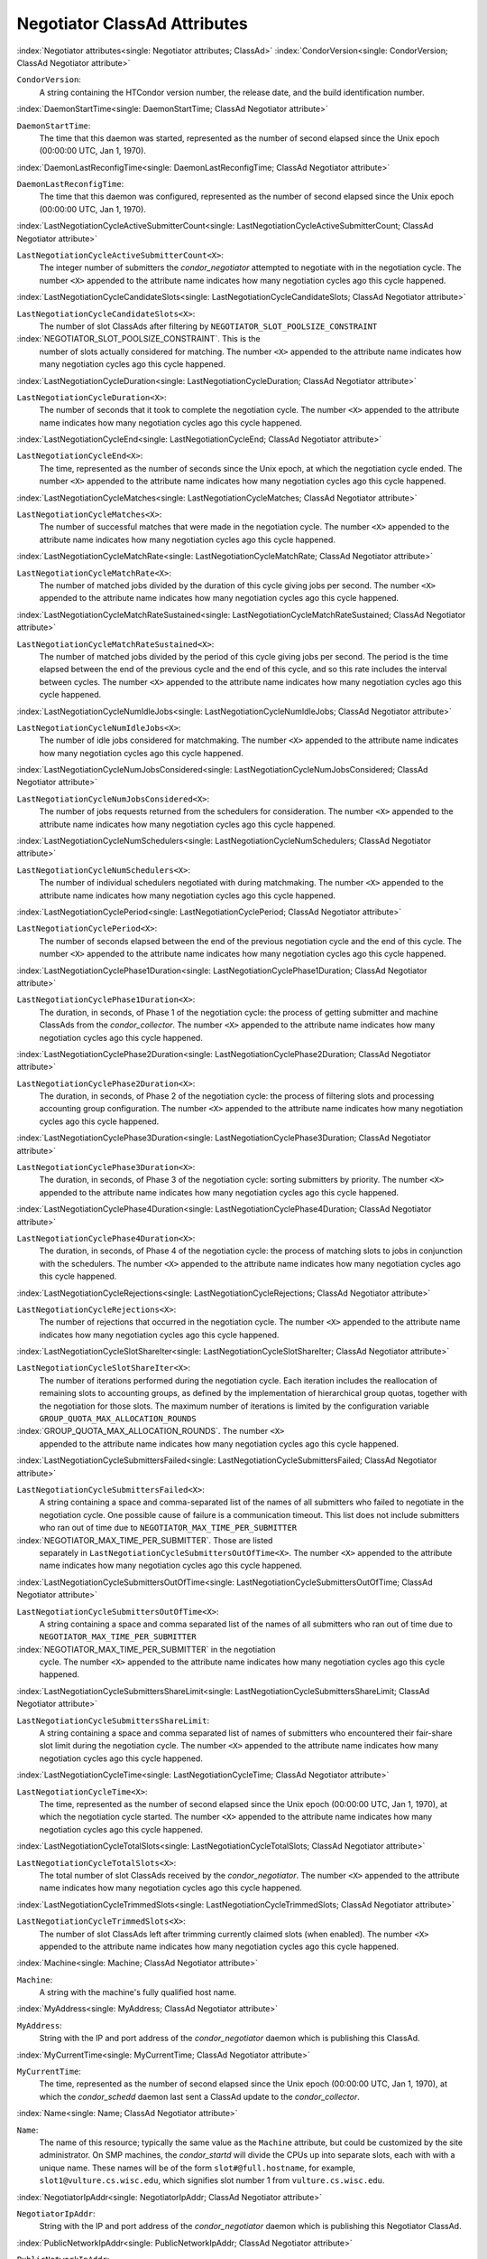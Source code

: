 Negotiator ClassAd Attributes
=============================


:index:`Negotiator attributes<single: Negotiator attributes; ClassAd>`
:index:`CondorVersion<single: CondorVersion; ClassAd Negotiator attribute>`

``CondorVersion``:
    A string containing the HTCondor version number, the release date,
    and the build identification number.

:index:`DaemonStartTime<single: DaemonStartTime; ClassAd Negotiator attribute>`

``DaemonStartTime``:
    The time that this daemon was started, represented as the number of
    second elapsed since the Unix epoch (00:00:00 UTC, Jan 1, 1970).

:index:`DaemonLastReconfigTime<single: DaemonLastReconfigTime; ClassAd Negotiator attribute>`

``DaemonLastReconfigTime``:
    The time that this daemon was configured, represented as the number
    of second elapsed since the Unix epoch (00:00:00 UTC, Jan 1, 1970).

:index:`LastNegotiationCycleActiveSubmitterCount<single: LastNegotiationCycleActiveSubmitterCount; ClassAd Negotiator attribute>`

``LastNegotiationCycleActiveSubmitterCount<X>``:
    The integer number of submitters the *condor_negotiator* attempted
    to negotiate with in the negotiation cycle. The number ``<X>``
    appended to the attribute name indicates how many negotiation cycles
    ago this cycle happened.

:index:`LastNegotiationCycleCandidateSlots<single: LastNegotiationCycleCandidateSlots; ClassAd Negotiator attribute>`

``LastNegotiationCycleCandidateSlots<X>``:
    The number of slot ClassAds after filtering by
    ``NEGOTIATOR_SLOT_POOLSIZE_CONSTRAINT``

:index:`NEGOTIATOR_SLOT_POOLSIZE_CONSTRAINT`. This is the
    number of slots actually considered for matching. The number ``<X>``
    appended to the attribute name indicates how many negotiation cycles
    ago this cycle happened.

:index:`LastNegotiationCycleDuration<single: LastNegotiationCycleDuration; ClassAd Negotiator attribute>`

``LastNegotiationCycleDuration<X>``:
    The number of seconds that it took to complete the negotiation
    cycle. The number ``<X>`` appended to the attribute name indicates
    how many negotiation cycles ago this cycle happened.

:index:`LastNegotiationCycleEnd<single: LastNegotiationCycleEnd; ClassAd Negotiator attribute>`

``LastNegotiationCycleEnd<X>``:
    The time, represented as the number of seconds since the Unix epoch,
    at which the negotiation cycle ended. The number ``<X>`` appended to
    the attribute name indicates how many negotiation cycles ago this
    cycle happened.

:index:`LastNegotiationCycleMatches<single: LastNegotiationCycleMatches; ClassAd Negotiator attribute>`

``LastNegotiationCycleMatches<X>``:
    The number of successful matches that were made in the negotiation
    cycle. The number ``<X>`` appended to the attribute name indicates
    how many negotiation cycles ago this cycle happened.

:index:`LastNegotiationCycleMatchRate<single: LastNegotiationCycleMatchRate; ClassAd Negotiator attribute>`

``LastNegotiationCycleMatchRate<X>``:
    The number of matched jobs divided by the duration of this cycle
    giving jobs per second. The number ``<X>`` appended to the attribute
    name indicates how many negotiation cycles ago this cycle happened.

:index:`LastNegotiationCycleMatchRateSustained<single: LastNegotiationCycleMatchRateSustained; ClassAd Negotiator attribute>`

``LastNegotiationCycleMatchRateSustained<X>``:
    The number of matched jobs divided by the period of this cycle
    giving jobs per second. The period is the time elapsed between the
    end of the previous cycle and the end of this cycle, and so this
    rate includes the interval between cycles. The number ``<X>``
    appended to the attribute name indicates how many negotiation cycles
    ago this cycle happened.

:index:`LastNegotiationCycleNumIdleJobs<single: LastNegotiationCycleNumIdleJobs; ClassAd Negotiator attribute>`

``LastNegotiationCycleNumIdleJobs<X>``:
    The number of idle jobs considered for matchmaking. The number
    ``<X>`` appended to the attribute name indicates how many
    negotiation cycles ago this cycle happened.

:index:`LastNegotiationCycleNumJobsConsidered<single: LastNegotiationCycleNumJobsConsidered; ClassAd Negotiator attribute>`

``LastNegotiationCycleNumJobsConsidered<X>``:
    The number of jobs requests returned from the schedulers for
    consideration. The number ``<X>`` appended to the attribute name
    indicates how many negotiation cycles ago this cycle happened.

:index:`LastNegotiationCycleNumSchedulers<single: LastNegotiationCycleNumSchedulers; ClassAd Negotiator attribute>`

``LastNegotiationCycleNumSchedulers<X>``:
    The number of individual schedulers negotiated with during
    matchmaking. The number ``<X>`` appended to the attribute name
    indicates how many negotiation cycles ago this cycle happened.

:index:`LastNegotiationCyclePeriod<single: LastNegotiationCyclePeriod; ClassAd Negotiator attribute>`

``LastNegotiationCyclePeriod<X>``:
    The number of seconds elapsed between the end of the previous
    negotiation cycle and the end of this cycle. The number ``<X>``
    appended to the attribute name indicates how many negotiation cycles
    ago this cycle happened.

:index:`LastNegotiationCyclePhase1Duration<single: LastNegotiationCyclePhase1Duration; ClassAd Negotiator attribute>`

``LastNegotiationCyclePhase1Duration<X>``:
    The duration, in seconds, of Phase 1 of the negotiation cycle: the
    process of getting submitter and machine ClassAds from the
    *condor_collector*. The number ``<X>`` appended to the attribute
    name indicates how many negotiation cycles ago this cycle happened.

:index:`LastNegotiationCyclePhase2Duration<single: LastNegotiationCyclePhase2Duration; ClassAd Negotiator attribute>`

``LastNegotiationCyclePhase2Duration<X>``:
    The duration, in seconds, of Phase 2 of the negotiation cycle: the
    process of filtering slots and processing accounting group
    configuration. The number ``<X>`` appended to the attribute name
    indicates how many negotiation cycles ago this cycle happened.

:index:`LastNegotiationCyclePhase3Duration<single: LastNegotiationCyclePhase3Duration; ClassAd Negotiator attribute>`

``LastNegotiationCyclePhase3Duration<X>``:
    The duration, in seconds, of Phase 3 of the negotiation cycle:
    sorting submitters by priority. The number ``<X>`` appended to the
    attribute name indicates how many negotiation cycles ago this cycle
    happened.

:index:`LastNegotiationCyclePhase4Duration<single: LastNegotiationCyclePhase4Duration; ClassAd Negotiator attribute>`

``LastNegotiationCyclePhase4Duration<X>``:
    The duration, in seconds, of Phase 4 of the negotiation cycle: the
    process of matching slots to jobs in conjunction with the
    schedulers. The number ``<X>`` appended to the attribute name
    indicates how many negotiation cycles ago this cycle happened.

:index:`LastNegotiationCycleRejections<single: LastNegotiationCycleRejections; ClassAd Negotiator attribute>`

``LastNegotiationCycleRejections<X>``:
    The number of rejections that occurred in the negotiation cycle. The
    number ``<X>`` appended to the attribute name indicates how many
    negotiation cycles ago this cycle happened.

:index:`LastNegotiationCycleSlotShareIter<single: LastNegotiationCycleSlotShareIter; ClassAd Negotiator attribute>`

``LastNegotiationCycleSlotShareIter<X>``:
    The number of iterations performed during the negotiation cycle.
    Each iteration includes the reallocation of remaining slots to
    accounting groups, as defined by the implementation of hierarchical
    group quotas, together with the negotiation for those slots. The
    maximum number of iterations is limited by the configuration
    variable ``GROUP_QUOTA_MAX_ALLOCATION_ROUNDS``

:index:`GROUP_QUOTA_MAX_ALLOCATION_ROUNDS`. The number ``<X>``
    appended to the attribute name indicates how many negotiation cycles
    ago this cycle happened.

:index:`LastNegotiationCycleSubmittersFailed<single: LastNegotiationCycleSubmittersFailed; ClassAd Negotiator attribute>`

``LastNegotiationCycleSubmittersFailed<X>``:
    A string containing a space and comma-separated list of the names of
    all submitters who failed to negotiate in the negotiation cycle. One
    possible cause of failure is a communication timeout. This list does
    not include submitters who ran out of time due to
    ``NEGOTIATOR_MAX_TIME_PER_SUBMITTER``

:index:`NEGOTIATOR_MAX_TIME_PER_SUBMITTER`. Those are listed
    separately in ``LastNegotiationCycleSubmittersOutOfTime<X>``. The
    number ``<X>`` appended to the attribute name indicates how many
    negotiation cycles ago this cycle happened.

:index:`LastNegotiationCycleSubmittersOutOfTime<single: LastNegotiationCycleSubmittersOutOfTime; ClassAd Negotiator attribute>`

``LastNegotiationCycleSubmittersOutOfTime<X>``:
    A string containing a space and comma separated list of the names of
    all submitters who ran out of time due to
    ``NEGOTIATOR_MAX_TIME_PER_SUBMITTER``

:index:`NEGOTIATOR_MAX_TIME_PER_SUBMITTER` in the negotiation
    cycle. The number ``<X>`` appended to the attribute name indicates
    how many negotiation cycles ago this cycle happened.

:index:`LastNegotiationCycleSubmittersShareLimit<single: LastNegotiationCycleSubmittersShareLimit; ClassAd Negotiator attribute>`

``LastNegotiationCycleSubmittersShareLimit``:
    A string containing a space and comma separated list of names of
    submitters who encountered their fair-share slot limit during the
    negotiation cycle. The number ``<X>`` appended to the attribute name
    indicates how many negotiation cycles ago this cycle happened.

:index:`LastNegotiationCycleTime<single: LastNegotiationCycleTime; ClassAd Negotiator attribute>`

``LastNegotiationCycleTime<X>``:
    The time, represented as the number of second elapsed since the Unix
    epoch (00:00:00 UTC, Jan 1, 1970), at which the negotiation cycle
    started. The number ``<X>`` appended to the attribute name indicates
    how many negotiation cycles ago this cycle happened.

:index:`LastNegotiationCycleTotalSlots<single: LastNegotiationCycleTotalSlots; ClassAd Negotiator attribute>`

``LastNegotiationCycleTotalSlots<X>``:
    The total number of slot ClassAds received by the
    *condor_negotiator*. The number ``<X>`` appended to the attribute
    name indicates how many negotiation cycles ago this cycle happened.

:index:`LastNegotiationCycleTrimmedSlots<single: LastNegotiationCycleTrimmedSlots; ClassAd Negotiator attribute>`

``LastNegotiationCycleTrimmedSlots<X>``:
    The number of slot ClassAds left after trimming currently claimed
    slots (when enabled). The number ``<X>`` appended to the attribute
    name indicates how many negotiation cycles ago this cycle happened.

:index:`Machine<single: Machine; ClassAd Negotiator attribute>`

``Machine``:
    A string with the machine's fully qualified host name.

:index:`MyAddress<single: MyAddress; ClassAd Negotiator attribute>`

``MyAddress``:
    String with the IP and port address of the *condor_negotiator*
    daemon which is publishing this ClassAd.

:index:`MyCurrentTime<single: MyCurrentTime; ClassAd Negotiator attribute>`

``MyCurrentTime``:
    The time, represented as the number of second elapsed since the Unix
    epoch (00:00:00 UTC, Jan 1, 1970), at which the *condor_schedd*
    daemon last sent a ClassAd update to the *condor_collector*.

:index:`Name<single: Name; ClassAd Negotiator attribute>`

``Name``:
    The name of this resource; typically the same value as the
    ``Machine`` attribute, but could be customized by the site
    administrator. On SMP machines, the *condor_startd* will divide the
    CPUs up into separate slots, each with with a unique name. These
    names will be of the form ``slot#@full.hostname``, for example,
    ``slot1@vulture.cs.wisc.edu``, which signifies slot number 1 from
    ``vulture.cs.wisc.edu``.

:index:`NegotiatorIpAddr<single: NegotiatorIpAddr; ClassAd Negotiator attribute>`

``NegotiatorIpAddr``:
    String with the IP and port address of the *condor_negotiator*
    daemon which is publishing this Negotiator ClassAd.

:index:`PublicNetworkIpAddr<single: PublicNetworkIpAddr; ClassAd Negotiator attribute>`

``PublicNetworkIpAddr``:
    Description is not yet written.

:index:`UpdateSequenceNumber<single: UpdateSequenceNumber; ClassAd Negotiator attribute>`

``UpdateSequenceNumber``:
    An integer, starting at zero, and incremented with each ClassAd
    update sent to the *condor_collector*. The *condor_collector* uses
    this value to sequence the updates it receives.


